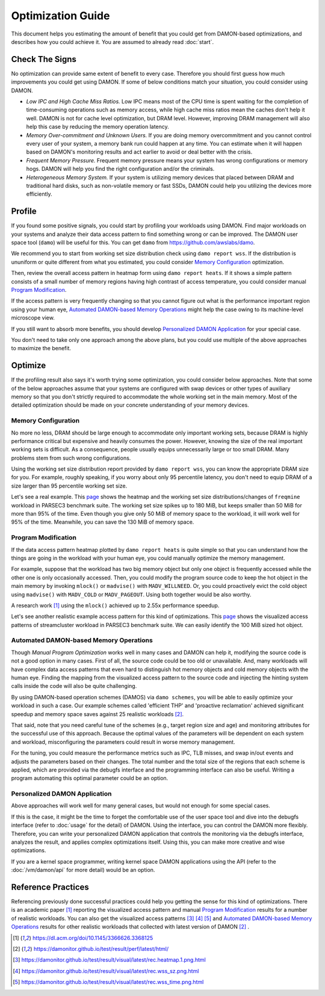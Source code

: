 .. SPDX-License-Identifier: GPL-2.0

==================
Optimization Guide
==================

This document helps you estimating the amount of benefit that you could get
from DAMON-based optimizations, and describes how you could achieve it.  You
are assumed to already read :doc:`start`.


Check The Signs
===============

No optimization can provide same extent of benefit to every case.  Therefore
you should first guess how much improvements you could get using DAMON.  If
some of below conditions match your situation, you could consider using DAMON.

- *Low IPC and High Cache Miss Ratios.*  Low IPC means most of the CPU time is
  spent waiting for the completion of time-consuming operations such as memory
  access, while high cache miss ratios mean the caches don't help it well.
  DAMON is not for cache level optimization, but DRAM level.  However,
  improving DRAM management will also help this case by reducing the memory
  operation latency.
- *Memory Over-commitment and Unknown Users.*  If you are doing memory
  overcommitment and you cannot control every user of your system, a memory
  bank run could happen at any time.  You can estimate when it will happen
  based on DAMON's monitoring results and act earlier to avoid or deal better
  with the crisis.
- *Frequent Memory Pressure.*  Frequent memory pressure means your system has
  wrong configurations or memory hogs.  DAMON will help you find the right
  configuration and/or the criminals.
- *Heterogeneous Memory System.*  If your system is utilizing memory devices
  that placed between DRAM and traditional hard disks, such as non-volatile
  memory or fast SSDs, DAMON could help you utilizing the devices more
  efficiently.


Profile
=======

If you found some positive signals, you could start by profiling your workloads
using DAMON.  Find major workloads on your systems and analyze their data
access pattern to find something wrong or can be improved.  The DAMON user
space tool (``damo``) will be useful for this.  You can get ``damo`` from
https://github.com/awslabs/damo.

We recommend you to start from working set size distribution check using ``damo
report wss``.  If the distribution is ununiform or quite different from what
you estimated, you could consider `Memory Configuration`_ optimization.

Then, review the overall access pattern in heatmap form using ``damo report
heats``.  If it shows a simple pattern consists of a small number of memory
regions having high contrast of access temperature, you could consider manual
`Program Modification`_.

If the access pattern is very frequently changing so that you cannot figure out
what is the performance important region using your human eye, `Automated
DAMON-based Memory Operations`_ might help the case owing to its machine-level
microscope view.

If you still want to absorb more benefits, you should develop `Personalized
DAMON Application`_ for your special case.

You don't need to take only one approach among the above plans, but you could
use multiple of the above approaches to maximize the benefit.


Optimize
========

If the profiling result also says it's worth trying some optimization, you
could consider below approaches.  Note that some of the below approaches assume
that your systems are configured with swap devices or other types of auxiliary
memory so that you don't strictly required to accommodate the whole working set
in the main memory.  Most of the detailed optimization should be made on your
concrete understanding of your memory devices.


Memory Configuration
--------------------

No more no less, DRAM should be large enough to accommodate only important
working sets, because DRAM is highly performance critical but expensive and
heavily consumes the power.  However, knowing the size of the real important
working sets is difficult.  As a consequence, people usually equips
unnecessarily large or too small DRAM.  Many problems stem from such wrong
configurations.

Using the working set size distribution report provided by ``damo report wss``,
you can know the appropriate DRAM size for you.  For example, roughly speaking,
if you worry about only 95 percentile latency, you don't need to equip DRAM of
a size larger than 95 percentile working set size.

Let's see a real example.  This `page
<https://damonitor.github.io/doc/html/v17/admin-guide/mm/damon/guide.html#memory-configuration>`_
shows the heatmap and the working set size distributions/changes of
``freqmine`` workload in PARSEC3 benchmark suite.  The working set size spikes
up to 180 MiB, but keeps smaller than 50 MiB for more than 95% of the time.
Even though you give only 50 MiB of memory space to the workload, it will work
well for 95% of the time.  Meanwhile, you can save the 130 MiB of memory space.


Program Modification
--------------------

If the data access pattern heatmap plotted by ``damo report heats`` is quite
simple so that you can understand how the things are going in the workload with
your human eye, you could manually optimize the memory management.

For example, suppose that the workload has two big memory object but only one
object is frequently accessed while the other one is only occasionally
accessed.  Then, you could modify the program source code to keep the hot
object in the main memory by invoking ``mlock()`` or ``madvise()`` with
``MADV_WILLNEED``.  Or, you could proactively evict the cold object using
``madvise()`` with ``MADV_COLD`` or ``MADV_PAGEOUT``.  Using both together
would be also worthy.

A research work [1]_ using the ``mlock()`` achieved up to 2.55x performance
speedup.

Let's see another realistic example access pattern for this kind of
optimizations.  This `page
<https://damonitor.github.io/doc/html/v17/admin-guide/mm/damon/guide.html#program-modification>`_
shows the visualized access patterns of streamcluster workload in PARSEC3
benchmark suite.  We can easily identify the 100 MiB sized hot object.


Automated DAMON-based Memory Operations
---------------------------------------

Though `Manual Program Optimization` works well in many cases and DAMON can
help it, modifying the source code is not a good option in many cases.  First
of all, the source code could be too old or unavailable.  And, many workloads
will have complex data access patterns that even hard to distinguish hot memory
objects and cold memory objects with the human eye.  Finding the mapping from
the visualized access pattern to the source code and injecting the hinting
system calls inside the code will also be quite challenging.

By using DAMON-based operation schemes (DAMOS) via ``damo schemes``, you will
be able to easily optimize your workload in such a case.  Our example schemes
called 'efficient THP' and 'proactive reclamation' achieved significant speedup
and memory space saves against 25 realistic workloads [2]_.

That said, note that you need careful tune of the schemes (e.g., target region
size and age) and monitoring attributes for the successful use of this
approach.  Because the optimal values of the parameters will be dependent on
each system and workload, misconfiguring the parameters could result in worse
memory management.

For the tuning, you could measure the performance metrics such as IPC, TLB
misses, and swap in/out events and adjusts the parameters based on their
changes.  The total number and the total size of the regions that each scheme
is applied, which are provided via the debugfs interface and the programming
interface can also be useful.  Writing a program automating this optimal
parameter could be an option.


Personalized DAMON Application
------------------------------

Above approaches will work well for many general cases, but would not enough
for some special cases.

If this is the case, it might be the time to forget the comfortable use of the
user space tool and dive into the debugfs interface (refer to :doc:`usage` for
the detail) of DAMON.  Using the interface, you can control the DAMON more
flexibly.  Therefore, you can write your personalized DAMON application that
controls the monitoring via the debugfs interface, analyzes the result, and
applies complex optimizations itself.  Using this, you can make more creative
and wise optimizations.

If you are a kernel space programmer, writing kernel space DAMON applications
using the API (refer to the :doc:`/vm/damon/api` for more detail) would be an
option.


Reference Practices
===================

Referencing previously done successful practices could help you getting the
sense for this kind of optimizations.  There is an academic paper [1]_
reporting the visualized access pattern and manual `Program
Modification`_ results for a number of realistic workloads.  You can also get
the visualized access patterns [3]_ [4]_ [5]_ and
`Automated DAMON-based Memory Operations`_ results for other realistic
workloads that collected with latest version of DAMON [2]_ .

.. [1] https://dl.acm.org/doi/10.1145/3366626.3368125
.. [2] https://damonitor.github.io/test/result/perf/latest/html/
.. [3] https://damonitor.github.io/test/result/visual/latest/rec.heatmap.1.png.html
.. [4] https://damonitor.github.io/test/result/visual/latest/rec.wss_sz.png.html
.. [5] https://damonitor.github.io/test/result/visual/latest/rec.wss_time.png.html
